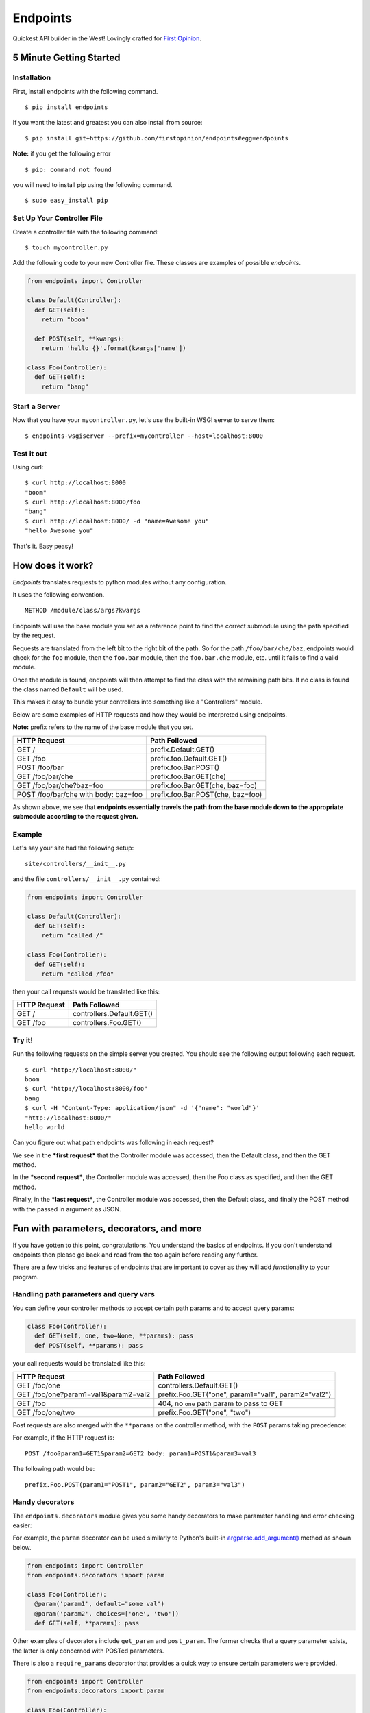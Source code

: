 Endpoints
=========

Quickest API builder in the West! Lovingly crafted for `First
Opinion <http://firstopinionapp.com/>`__.

5 Minute Getting Started
------------------------

Installation
~~~~~~~~~~~~

First, install endpoints with the following command.

::

    $ pip install endpoints

If you want the latest and greatest you can also install from source:

::

    $ pip install git+https://github.com/firstopinion/endpoints#egg=endpoints

**Note:** if you get the following error

::

    $ pip: command not found

you will need to install pip using the following command.

::

    $ sudo easy_install pip

Set Up Your Controller File
~~~~~~~~~~~~~~~~~~~~~~~~~~~

Create a controller file with the following command:

::

    $ touch mycontroller.py

Add the following code to your new Controller file. These classes are
examples of possible *endpoints*.

.. code:: python

    from endpoints import Controller

    class Default(Controller):
      def GET(self):
        return "boom"

      def POST(self, **kwargs):
        return 'hello {}'.format(kwargs['name'])

    class Foo(Controller):
      def GET(self):
        return "bang"

Start a Server
~~~~~~~~~~~~~~

Now that you have your ``mycontroller.py``, let's use the built-in WSGI
server to serve them:

::

    $ endpoints-wsgiserver --prefix=mycontroller --host=localhost:8000

Test it out
~~~~~~~~~~~

Using curl:

::

    $ curl http://localhost:8000
    "boom"
    $ curl http://localhost:8000/foo
    "bang"
    $ curl http://localhost:8000/ -d "name=Awesome you"
    "hello Awesome you"

That's it. Easy peasy!

How does it work?
-----------------

*Endpoints* translates requests to python modules without any
configuration.

It uses the following convention.

::

    METHOD /module/class/args?kwargs

Endpoints will use the base module you set as a reference point to find
the correct submodule using the path specified by the request.

Requests are translated from the left bit to the right bit of the path.
So for the path ``/foo/bar/che/baz``, endpoints would check for the
``foo`` module, then the ``foo.bar`` module, then the ``foo.bar.che``
module, etc. until it fails to find a valid module.

Once the module is found, endpoints will then attempt to find the class
with the remaining path bits. If no class is found the class named
``Default`` will be used.

This makes it easy to bundle your controllers into something like a
"Controllers" module.

Below are some examples of HTTP requests and how they would be
interpreted using endpoints.

**Note:** prefix refers to the name of the base module that you set.

+----------------------------------------+-------------------------------------+
| HTTP Request                           | Path Followed                       |
+========================================+=====================================+
| GET /                                  | prefix.Default.GET()                |
+----------------------------------------+-------------------------------------+
| GET /foo                               | prefix.foo.Default.GET()            |
+----------------------------------------+-------------------------------------+
| POST /foo/bar                          | prefix.foo.Bar.POST()               |
+----------------------------------------+-------------------------------------+
| GET /foo/bar/che                       | prefix.foo.Bar.GET(che)             |
+----------------------------------------+-------------------------------------+
| GET /foo/bar/che?baz=foo               | prefix.foo.Bar.GET(che, baz=foo)    |
+----------------------------------------+-------------------------------------+
| POST /foo/bar/che with body: baz=foo   | prefix.foo.Bar.POST(che, baz=foo)   |
+----------------------------------------+-------------------------------------+

As shown above, we see that **endpoints essentially travels the path
from the base module down to the appropriate submodule according to the
request given.**

Example
~~~~~~~

Let's say your site had the following setup:

::

    site/controllers/__init__.py

and the file ``controllers/__init__.py`` contained:

.. code:: python

    from endpoints import Controller

    class Default(Controller):
      def GET(self):
        return "called /"

    class Foo(Controller):
      def GET(self):
        return "called /foo"

then your call requests would be translated like this:

+----------------+-----------------------------+
| HTTP Request   | Path Followed               |
+================+=============================+
| GET /          | controllers.Default.GET()   |
+----------------+-----------------------------+
| GET /foo       | controllers.Foo.GET()       |
+----------------+-----------------------------+

Try it!
~~~~~~~

Run the following requests on the simple server you created. You should
see the following output following each request.

::

    $ curl "http://localhost:8000/"
    boom
    $ curl "http://localhost:8000/foo"
    bang
    $ curl -H "Content-Type: application/json" -d '{"name": "world"}'
    "http://localhost:8000/"
    hello world

Can you figure out what path endpoints was following in each request?

We see in the ***first request*** that the Controller module was
accessed, then the Default class, and then the GET method.

In the ***second request***, the Controller module was accessed, then
the Foo class as specified, and then the GET method.

Finally, in the ***last request***, the Controller module was accessed,
then the Default class, and finally the POST method with the passed in
argument as JSON.

Fun with parameters, decorators, and more
-----------------------------------------

If you have gotten to this point, congratulations. You understand the
basics of endpoints. If you don't understand endpoints then please go
back and read from the top again before reading any further.

There are a few tricks and features of endpoints that are important to
cover as they will add *fun*\ ctionality to your program.

Handling path parameters and query vars
~~~~~~~~~~~~~~~~~~~~~~~~~~~~~~~~~~~~~~~

You can define your controller methods to accept certain path params and
to accept query params:

.. code:: python

    class Foo(Controller):
      def GET(self, one, two=None, **params): pass
      def POST(self, **params): pass

your call requests would be translated like this:

+----------------------------------------+-------------------------------------------------------+
| HTTP Request                           | Path Followed                                         |
+========================================+=======================================================+
| GET /foo/one                           | controllers.Default.GET()                             |
+----------------------------------------+-------------------------------------------------------+
| GET /foo/one?param1=val1&param2=val2   | prefix.Foo.GET("one", param1="val1", param2="val2")   |
+----------------------------------------+-------------------------------------------------------+
| GET /foo                               | 404, no ``one`` path param to pass to GET             |
+----------------------------------------+-------------------------------------------------------+
| GET /foo/one/two                       | prefix.Foo.GET("one", "two")                          |
+----------------------------------------+-------------------------------------------------------+

Post requests are also merged with the ``**params`` on the controller
method, with the ``POST`` params taking precedence:

For example, if the HTTP request is:

::

    POST /foo?param1=GET1&param2=GET2 body: param1=POST1&param3=val3

The following path would be:

::

    prefix.Foo.POST(param1="POST1", param2="GET2", param3="val3")

Handy decorators
~~~~~~~~~~~~~~~~

The ``endpoints.decorators`` module gives you some handy decorators to
make parameter handling and error checking easier:

For example, the ``param`` decorator can be used similarly to Python's
built-in
`argparse.add\_argument() <https://docs.python.org/2/library/argparse.html#the-add-argument-method>`__
method as shown below.

.. code:: python

    from endpoints import Controller
    from endpoints.decorators import param

    class Foo(Controller):
      @param('param1', default="some val")
      @param('param2', choices=['one', 'two'])
      def GET(self, **params): pass

Other examples of decorators include ``get_param`` and ``post_param``.
The former checks that a query parameter exists, the latter is only
concerned with POSTed parameters.

There is also a ``require_params`` decorator that provides a quick way
to ensure certain parameters were provided.

.. code:: python

    from endpoints import Controller
    from endpoints.decorators import param

    class Foo(Controller):
      @require_params('param1', 'param2', 'param3')
      def GET(self, **params): pass

The require\_params decorator as used above will make sure ``param1``,
``param2``, and ``param3`` were all present in the ``**params`` dict.

Authentication
^^^^^^^^^^^^^^

Endpoints tries to make user authentication easier, so it includes some
handy authentication decorators in
`endpoints.decorators.auth <https://github.com/firstopinion/endpoints>`__.

Perform ``basic`` authentication:

.. code:: python

    from endpoints import Controller
    from endpoints.decorators.auth import basic_auth

    def target(request, username, password):
      return username == "foo" and password == "bar"

    class Foo(Controller):
      @auth(target)
      def GET(self, **params): pass

The auth decorators can also be subclassed and customized by just
overriding the ``target()`` method.

Versioning requests
~~~~~~~~~~~~~~~~~~~

Endpoints has support for ``Accept``
`header <http://www.w3.org/Protocols/rfc2616/rfc2616-sec14.html>`__
versioning, inspired by this `series of blog
posts <http://urthen.github.io/2013/05/09/ways-to-version-your-api/>`__.

You can activate versioning just by adding a new method to your
controller using the format:

::

    METHOD_VERSION

So, let's say you have a ``controllers.py`` which contained:

.. code:: python

    # controllers.py
    from endpoints import Controller

    class Default(Controller):
      def GET(self):
        return "called version 1 /"
      def GET_v2(self):
        return "called version 2 /"

    class Foo(Controller):
      def GET(self):
        return "called version 1 /foo"
      def GET_v2(self):
        return "called version 2 /foo"

Then, your call requests would be translated like this:

+----------------------------------------+---------------------------------+
| HTTP Request                           | Path Followed                   |
+========================================+=================================+
| GET / with Accept: */*                 | controllers.Default.GET()       |
+----------------------------------------+---------------------------------+
| GET /foo with Accept: */*              | controllers.Foo.GET()           |
+----------------------------------------+---------------------------------+
| GET / with Accept: */*;version=v2      | controllers.Default.GET\_v2()   |
+----------------------------------------+---------------------------------+
| GET /foo with Accept: */*;version=v2   | controllers.Foo.GET\_v2()       |
+----------------------------------------+---------------------------------+

**Note:** attaching the ``;version=v2`` to the ``Accept`` header changes
the method that is called to handle the request.

CORS support
~~~~~~~~~~~~

Endpoints has a ``CorsMixin`` you can add to your controllers to support
`CORS requests <http://www.w3.org/TR/cors/>`__:

.. code:: python

    from endpoints import Controller, CorsMixin

    class Default(Controller, CorsMixin):
      def GET(self):
        return "called / supports cors"

The ``CorsMixin`` will handle all the ``OPTION`` requests, and setting
all the headers, so you don't have to worry about them (unless you want
to).

Built in servers
----------------

Endpoints comes with wsgi support and has a built-in python wsgi server:

::

    $ endpoints-wsgiserver --help

Sample wsgi script for uWSGI
~~~~~~~~~~~~~~~~~~~~~~~~~~~~

.. code:: python

    import os
    from endpoints.interface.wsgi import Application

    os.environ['ENDPOINTS_PREFIX'] = 'mycontroller'
    application = Application()

That's all you need to set it up if you need it. Then you can start a
`uWSGI <http://uwsgi-docs.readthedocs.org/>`__ server to test it out:

::

    $ uwsgi --http :9000 --wsgi-file YOUR_FILE_NAME.py --master --processes 1 --thunder-lock --chdir=/PATH/WITH/YOUR_FILE_NAME/FILE

Development
-----------

Unit Tests
~~~~~~~~~~

After cloning the repo, ``cd`` into the repo's directory and run:

::

    $ python -m unittest endpoints_test

Check the ``tests_require`` parameter in the ``setup.py`` script to see
what modules are needed to run the tests because there are dependencies
that the tests need that the rest of the package does not.

License
-------

MIT
